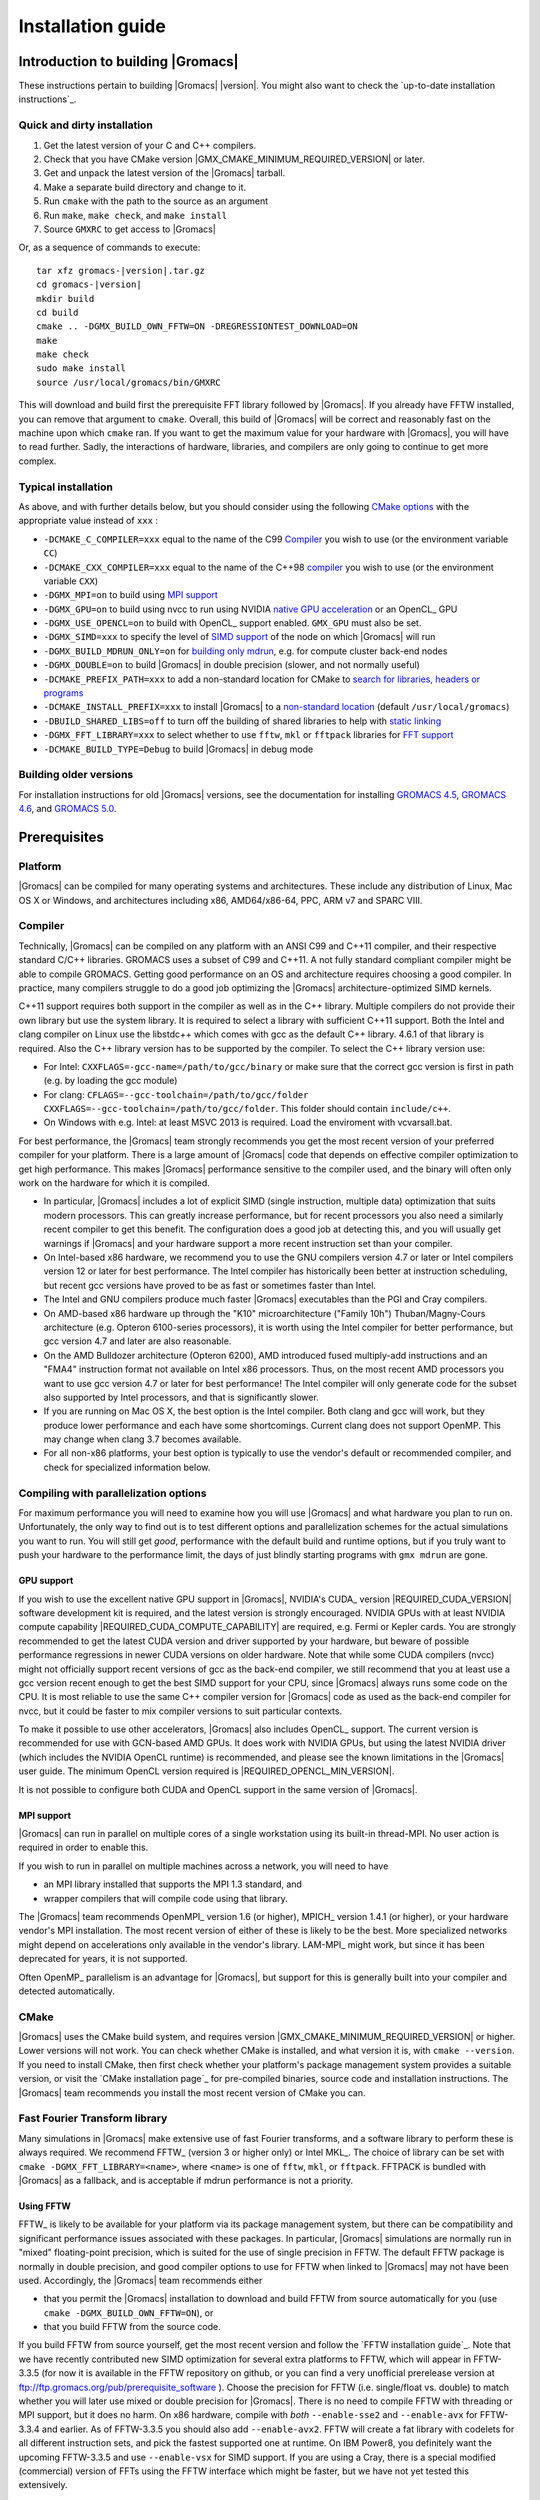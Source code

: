 .. _install guide:

******************
Installation guide
******************

.. highlight:: bash

Introduction to building |Gromacs|
==================================

These instructions pertain to building |Gromacs|
|version|. You might also want to check the `up-to-date installation instructions`_.

Quick and dirty installation
----------------------------
1. Get the latest version of your C and C++ compilers.
2. Check that you have CMake version |GMX_CMAKE_MINIMUM_REQUIRED_VERSION| or later.
3. Get and unpack the latest version of the |Gromacs| tarball.
4. Make a separate build directory and change to it. 
5. Run ``cmake`` with the path to the source as an argument
6. Run ``make``, ``make check``, and ``make install``
7. Source ``GMXRC`` to get access to |Gromacs|

Or, as a sequence of commands to execute:

.. parsed-literal::

    tar xfz gromacs-|version|.tar.gz
    cd gromacs-|version|
    mkdir build
    cd build
    cmake .. -DGMX_BUILD_OWN_FFTW=ON -DREGRESSIONTEST_DOWNLOAD=ON
    make
    make check
    sudo make install
    source /usr/local/gromacs/bin/GMXRC

This will download and build first the prerequisite FFT library
followed by |Gromacs|. If you already have FFTW installed, you can
remove that argument to ``cmake``. Overall, this build of |Gromacs| will
be correct and reasonably fast on the machine upon which ``cmake``
ran. If you want to get the maximum value for your hardware with
|Gromacs|, you will have to read further. Sadly, the interactions of
hardware, libraries, and compilers are only going to continue to get
more complex.

Typical installation
--------------------
As above, and with further details below, but you should consider
using the following `CMake options`_ with the
appropriate value instead of ``xxx`` :

* ``-DCMAKE_C_COMPILER=xxx`` equal to the name of the C99 `Compiler`_ you wish to use (or the environment variable ``CC``)
* ``-DCMAKE_CXX_COMPILER=xxx`` equal to the name of the C++98 `compiler`_ you wish to use (or the environment variable ``CXX``)
* ``-DGMX_MPI=on`` to build using `MPI support`_
* ``-DGMX_GPU=on`` to build using nvcc to run using NVIDIA `native GPU acceleration`_ or an OpenCL_ GPU
* ``-DGMX_USE_OPENCL=on`` to build with OpenCL_ support enabled. ``GMX_GPU`` must also be set.
* ``-DGMX_SIMD=xxx`` to specify the level of `SIMD support`_ of the node on which |Gromacs| will run
* ``-DGMX_BUILD_MDRUN_ONLY=on`` for `building only mdrun`_, e.g. for compute cluster back-end nodes
* ``-DGMX_DOUBLE=on`` to build |Gromacs| in double precision (slower, and not normally useful)
* ``-DCMAKE_PREFIX_PATH=xxx`` to add a non-standard location for CMake to `search for libraries, headers or programs`_
* ``-DCMAKE_INSTALL_PREFIX=xxx`` to install |Gromacs| to a `non-standard location`_ (default ``/usr/local/gromacs``)
* ``-DBUILD_SHARED_LIBS=off`` to turn off the building of shared libraries to help with `static linking`_
* ``-DGMX_FFT_LIBRARY=xxx`` to select whether to use ``fftw``, ``mkl`` or ``fftpack`` libraries for `FFT support`_
* ``-DCMAKE_BUILD_TYPE=Debug`` to build |Gromacs| in debug mode

Building older versions
-----------------------
For installation instructions for old |Gromacs| versions, see the
documentation for installing
`GROMACS 4.5 <http://www.gromacs.org/Documentation/Installation_Instructions_4.5>`_,
`GROMACS 4.6 <http://www.gromacs.org/Documentation/Installation_Instructions_4.6>`_,
and
`GROMACS 5.0 <http://www.gromacs.org/Documentation/Installation_Instructions_5.0>`_.

Prerequisites
=============
Platform
--------
|Gromacs| can be compiled for many operating systems and architectures.
These include any distribution of Linux, Mac OS X or Windows, and
architectures including x86, AMD64/x86-64, PPC, ARM v7 and SPARC VIII.

Compiler
--------
Technically, |Gromacs| can be compiled on any platform with an ANSI C99
and C++11 compiler, and their respective standard C/C++ libraries.
GROMACS uses a subset of C99 and C++11. A not fully standard compliant
compiler might be able to compile GROMACS.
Getting good performance on an OS and architecture requires choosing a
good compiler. In practice, many compilers struggle to do a good job
optimizing the |Gromacs| architecture-optimized SIMD kernels.

C++11 support requires both support in the compiler as well as in the
C++ library. Multiple compilers do not provide their own library
but use the system library. It is required to select a library with
sufficient C++11 support. Both the Intel and clang compiler on Linux use
the libstdc++ which comes with gcc as the default C++ library. 4.6.1 of
that library is required. Also the C++ library version has to be
supported by the compiler. To select the C++ library version use:

* For Intel: ``CXXFLAGS=-gcc-name=/path/to/gcc/binary`` or make sure
  that the correct gcc version is first in path (e.g. by loading the gcc
  module)
* For clang: ``CFLAGS=--gcc-toolchain=/path/to/gcc/folder
  CXXFLAGS=--gcc-toolchain=/path/to/gcc/folder``. This folder should
  contain ``include/c++``.
* On Windows with e.g. Intel: at least MSVC 2013 is required. Load the
  enviroment with vcvarsall.bat.

For best performance, the |Gromacs| team strongly recommends you get the
most recent version of your preferred compiler for your platform.
There is a large amount of |Gromacs| code that depends on effective
compiler optimization to get high performance. This makes |Gromacs|
performance sensitive to the compiler used, and the binary will often
only work on the hardware for which it is compiled.

* In particular, |Gromacs| includes a lot of explicit SIMD (single
  instruction, multiple data) optimization that suits
  modern processors. This can greatly increase
  performance, but for recent processors you
  also need a similarly recent compiler to get this benefit. The
  configuration does a good job at detecting this, and you will
  usually get warnings if |Gromacs| and your hardware support a more
  recent instruction set than your compiler.

* On Intel-based x86 hardware, we recommend you to use the GNU
  compilers version 4.7 or later or Intel compilers version 12 or
  later for best performance. The Intel compiler has historically been
  better at instruction scheduling, but recent gcc versions have
  proved to be as fast or sometimes faster than Intel.

* The Intel and GNU compilers produce much faster |Gromacs| executables
  than the PGI and Cray compilers.

* On AMD-based x86 hardware up through the "K10" microarchitecture
  ("Family 10h") Thuban/Magny-Cours architecture (e.g. Opteron
  6100-series processors), it is worth using the Intel compiler for
  better performance, but gcc version 4.7 and later are also
  reasonable.

* On the AMD Bulldozer architecture (Opteron 6200), AMD introduced
  fused multiply-add instructions and an "FMA4" instruction format not
  available on Intel x86 processors. Thus, on the most recent AMD
  processors you want to use gcc version 4.7 or later for best
  performance! The Intel compiler will only generate code for the
  subset also supported by Intel processors, and that is significantly
  slower.

* If you are running on Mac OS X, the best option is the Intel
  compiler. Both clang and gcc will work, but they produce lower
  performance and each have some shortcomings. Current clang does not
  support OpenMP. This may change when clang 3.7 becomes available.

* For all non-x86 platforms, your best option is typically to use the
  vendor's default or recommended compiler, and check for specialized
  information below.

Compiling with parallelization options
--------------------------------------

For maximum performance you will need to examine how you will use
|Gromacs| and what hardware you plan to run on. Unfortunately, the
only way to find out is to test different options and parallelization
schemes for the actual simulations you want to run. You will still get
*good*, performance with the default build and runtime options, but if
you truly want to push your hardware to the performance limit, the
days of just blindly starting programs with ``gmx mdrun`` are gone.

GPU support
^^^^^^^^^^^
If you wish to use the excellent native GPU support in |Gromacs|,
NVIDIA's CUDA_ version |REQUIRED_CUDA_VERSION| software development kit is required,
and the latest version is strongly encouraged. NVIDIA GPUs with at
least NVIDIA compute capability |REQUIRED_CUDA_COMPUTE_CAPABILITY| are
required, e.g. Fermi or Kepler cards. You are strongly recommended to
get the latest CUDA version and driver supported by your hardware, but
beware of possible performance regressions in newer CUDA versions on
older hardware. Note that while some CUDA compilers (nvcc) might not
officially support recent versions of gcc as the back-end compiler, we
still recommend that you at least use a gcc version recent enough to
get the best SIMD support for your CPU, since |Gromacs| always runs some
code on the CPU. It is most reliable to use the same C++ compiler
version for |Gromacs| code as used as the back-end compiler for nvcc,
but it could be faster to mix compiler versions to suit particular
contexts.

To make it possible to use other accelerators, |Gromacs| also includes
OpenCL_ support. The current version is recommended for use with
GCN-based AMD GPUs. It does work with NVIDIA GPUs, but using the latest
NVIDIA driver (which includes the NVIDIA OpenCL runtime) is recommended,
and please see the known limitations in the |Gromacs| user guide. The
minimum OpenCL version required is |REQUIRED_OPENCL_MIN_VERSION|.

It is not possible to configure both CUDA and OpenCL support in the
same version of |Gromacs|.

.. _mpi-support:

MPI support
^^^^^^^^^^^

|Gromacs| can run in parallel on multiple cores of a single
workstation using its built-in thread-MPI. No user action is required
in order to enable this.

If you wish to run in parallel on multiple machines across a network,
you will need to have

* an MPI library installed that supports the MPI 1.3
  standard, and
* wrapper compilers that will compile code using that library.

The |Gromacs| team recommends OpenMPI_ version
1.6 (or higher), MPICH_ version 1.4.1 (or
higher), or your hardware vendor's MPI installation. The most recent
version of either of these is likely to be the best. More specialized
networks might depend on accelerations only available in the vendor's
library. LAM-MPI_ might work, but since it has
been deprecated for years, it is not supported.

Often OpenMP_ parallelism is an
advantage for |Gromacs|, but support for this is generally built into
your compiler and detected automatically.

CMake
-----
|Gromacs| uses the CMake build system, and requires
version |GMX_CMAKE_MINIMUM_REQUIRED_VERSION| or higher. Lower versions
will not work. You can check whether CMake is installed, and what
version it is, with ``cmake --version``. If you need to install CMake,
then first check whether your platform's package management system
provides a suitable version, or visit the `CMake installation page`_
for pre-compiled
binaries, source code and installation instructions. The |Gromacs| team
recommends you install the most recent version of CMake you can.

.. _FFT support:

Fast Fourier Transform library
------------------------------
Many simulations in |Gromacs| make extensive use of fast Fourier
transforms, and a software library to perform these is always
required. We recommend FFTW_ (version 3 or higher only) or
Intel MKL_. The choice of
library can be set with ``cmake -DGMX_FFT_LIBRARY=<name>``, where
``<name>`` is one of ``fftw``, ``mkl``, or ``fftpack``. FFTPACK is bundled
with |Gromacs| as a fallback, and is acceptable if mdrun performance is
not a priority.

Using FFTW
^^^^^^^^^^
FFTW_ is likely to be available for your platform via its package
management system, but there can be compatibility and significant
performance issues associated with these packages. In particular,
|Gromacs| simulations are normally run in "mixed" floating-point
precision, which is suited for the use of single precision in
FFTW. The default FFTW package is normally in double
precision, and good compiler options to use for FFTW when linked to
|Gromacs| may not have been used. Accordingly, the |Gromacs| team
recommends either

* that you permit the |Gromacs| installation to download and
  build FFTW from source automatically for you (use
  ``cmake -DGMX_BUILD_OWN_FFTW=ON``), or
* that you build FFTW from the source code.

If you build FFTW from source yourself, get the most recent version
and follow the `FFTW installation guide`_. Note that we have recently
contributed new SIMD optimization for several extra platforms to
FFTW, which will appear in FFTW-3.3.5 (for now it is available in the
FFTW repository on github, or you can find a very unofficial prerelease
version at ftp://ftp.gromacs.org/pub/prerequisite_software ).
Choose the precision for FFTW (i.e. single/float vs. double) to
match whether you will later use mixed or double precision for
|Gromacs|. There is no need to compile FFTW with
threading or MPI support, but it does no harm. On x86 hardware,
compile with *both* ``--enable-sse2`` and ``--enable-avx`` for
FFTW-3.3.4 and earlier. As of FFTW-3.3.5 you should also add
``--enable-avx2``. FFTW will create a fat library with codelets
for all different instruction sets, and pick the fastest supported
one at runtime. On IBM Power8, you definitely want the upcoming
FFTW-3.3.5 and use ``--enable-vsx`` for SIMD support. If you are
using a Cray, there is a special modified (commercial) version of
FFTs using the FFTW interface which might be faster, but we have
not yet tested this extensively.

Using MKL
^^^^^^^^^
Using MKL_ with the Intel Compilers version 11 or higher is very
simple. Set up your compiler environment correctly, perhaps with a
command like ``source /path/to/compilervars.sh intel64`` (or consult
your local documentation). Then set ``-DGMX_FFT_LIBRARY=mkl`` when you
run cmake. In this case, |Gromacs| will also use MKL for BLAS and LAPACK
(see `linear algebra libraries`_). Generally,
there is no advantage in using MKL with |Gromacs|, and FFTW is often
faster.

Otherwise, you can get your hands dirty and configure MKL by setting

::

    -DGMX_FFT_LIBRARY=mkl
    -DMKL_LIBRARIES="/full/path/to/libone.so;/full/path/to/libtwo.so"
    -DMKL_INCLUDE_DIR="/full/path/to/mkl/include"

where the full list (and order!) of libraries you require are found in
Intel's MKL documentation for your system.

Optional build components
-------------------------
* Compiling to run on NVIDIA GPUs requires CUDA_
* Compiling to run on AMD GPUs requires OpenCL_
* Hardware-optimized BLAS and LAPACK libraries are useful
  for a few of the |Gromacs| utilities focused on normal modes and
  matrix manipulation, but they do not provide any benefits for normal
  simulations. Configuring these is discussed at
  `linear algebra libraries`_.
* The built-in |Gromacs| trajectory viewer ``gmx view`` requires X11 and
  Motif/Lesstif libraries and header files. You may prefer to use
  third-party software for visualization, such as VMD_ or PyMol_.
* An external TNG library for trajectory-file handling can be used,
  but TNG 1.7.6 is bundled in the |Gromacs| source already
* zlib is used by TNG for compressing some kinds of trajectory data
* Running the |Gromacs| test suite requires libxml2
* Building the |Gromacs| documentation requires ImageMagick, pdflatex,
  bibtex, doxygen, python 2.7, sphinx and pygments.
* The |Gromacs| utility programs often write data files in formats
  suitable for the Grace plotting tool, but it is straightforward to
  use these files in other plotting programs, too.

Doing a build of |Gromacs|
==========================
This section will cover a general build of |Gromacs| with CMake_, but it
is not an exhaustive discussion of how to use CMake. There are many
resources available on the web, which we suggest you search for when
you encounter problems not covered here. The material below applies
specifically to builds on Unix-like systems, including Linux, and Mac
OS X. For other platforms, see the specialist instructions below.

Configuring with CMake
----------------------
CMake will run many tests on your system and do its best to work out
how to build |Gromacs| for you. If your build machine is the same as
your target machine, then you can be sure that the defaults will be
pretty good. The build configuration will for instance attempt to
detect the specific hardware instructions available in your
processor. However, if you want to control aspects of the build, or
you are compiling on a cluster head node for back-end nodes with a
different architecture, there are plenty of things you can set
manually.

The best way to use CMake to configure |Gromacs| is to do an
"out-of-source" build, by making another directory from which you will
run CMake. This can be outside the source directory, or a subdirectory
of it. It also means you can never corrupt your source code by trying
to build it! So, the only required argument on the CMake command line
is the name of the directory containing the ``CMakeLists.txt`` file of
the code you want to build. For example, download the source tarball
and use

.. parsed-literal::

    tar xfz gromacs-|version|.tgz
    cd gromacs-|version|
    mkdir build-gromacs
    cd build-gromacs
    cmake ..

You will see ``cmake`` report a sequence of results of tests and
detections done by the |Gromacs| build system. These are written to the
``cmake`` cache, kept in ``CMakeCache.txt``. You can edit this file by
hand, but this is not recommended because you could make a mistake.
You should not attempt to move or copy this file to do another build,
because file paths are hard-coded within it. If you mess things up,
just delete this file and start again with ``cmake``.

If there is a serious problem detected at this stage, then you will see
a fatal error and some suggestions for how to overcome it. If you are
not sure how to deal with that, please start by searching on the web
(most computer problems already have known solutions!) and then
consult the gmx-users mailing list. There are also informational
warnings that you might like to take on board or not. Piping the
output of ``cmake`` through ``less`` or ``tee`` can be
useful, too.

Once ``cmake`` returns, you can see all the settings that were chosen
and information about them by using e.g. the curses interface

::

    ccmake ..

You can actually use ``ccmake`` (available on most Unix platforms)
directly in the first step, but then
most of the status messages will merely blink in the lower part
of the terminal rather than be written to standard output. Most platforms
including Linux, Windows, and Mac OS X even have native graphical user interfaces for
``cmake``, and it can create project files for almost any build environment
you want (including Visual Studio or Xcode).
Check out `running CMake`_ for
general advice on what you are seeing and how to navigate and change
things. The settings you might normally want to change are already
presented. You may make changes, then re-configure (using ``c``), so that it
gets a chance to make changes that depend on yours and perform more
checking. It may take several configuration passes to reach the desired
configuration, in particular if you need to resolve errors.

When you have reached the desired configuration with ``ccmake``, the
build system can be generated by pressing ``g``.  This requires that the previous
configuration pass did not reveal any additional settings (if it did, you need
to configure once more with ``c``).  With ``cmake``, the build system is generated
after each pass that does not produce errors.

You cannot attempt to change compilers after the initial run of
``cmake``. If you need to change, clean up, and start again.

.. _non-standard location:

Where to install GROMACS
^^^^^^^^^^^^^^^^^^^^^^^^

A key thing to consider here is the setting of
``CMAKE_INSTALL_PREFIX`` to control where |Gromacs| will be installed.
You will need permissions to be able to write to this directory.
So if you do not have super-user privileges on your
machine, then you will need to choose a sensible location within your
home directory for your |Gromacs| installation. Even if you do have
super-user privileges, you should use them only for the installation
phase, and never for configuring, building, or running |Gromacs|!

.. _cmake options:

Using CMake command-line options
^^^^^^^^^^^^^^^^^^^^^^^^^^^^^^^^
Once you become comfortable with setting and changing options, you may
know in advance how you will configure |Gromacs|. If so, you can speed
things up by invoking ``cmake`` and passing the various options at once
on the command line. This can be done by setting cache variable at the
cmake invocation using ``-DOPTION=VALUE``. Note that some
environment variables are also taken into account, in particular
variables like ``CC`` and ``CXX``.

For example, the following command line

::

    cmake .. -DGMX_GPU=ON -DGMX_MPI=ON -DCMAKE_INSTALL_PREFIX=/home/marydoe/programs

can be used to build with CUDA GPUs, MPI and install in a custom
location. You can even save that in a shell script to make it even
easier next time. You can also do this kind of thing with ``ccmake``,
but you should avoid this, because the options set with ``-D`` will not
be able to be changed interactively in that run of ``ccmake``.

SIMD support
^^^^^^^^^^^^
|Gromacs| has extensive support for detecting and using the SIMD
capabilities of many modern HPC CPU architectures. If you are building
|Gromacs| on the same hardware you will run it on, then you don't need
to read more about this, unless you are getting configuration warnings
you do not understand. By default, the |Gromacs| build system will
detect the SIMD instruction set supported by the CPU architecture (on
which the configuring is done), and thus pick the best
available SIMD parallelization supported by |Gromacs|. The build system
will also check that the compiler and linker used also support the
selected SIMD instruction set and issue a fatal error if they
do not.

Valid values are listed below, and the applicable value with the
largest number in the list is generally the one you should choose:

1. ``None`` For use only on an architecture either lacking SIMD,
   or to which |Gromacs| has not yet been ported and none of the
   options below are applicable.
2. ``SSE2`` This SIMD instruction set was introduced in Intel
   processors in 2001, and AMD in 2003. Essentially all x86
   machines in existence have this, so it might be a good choice if
   you need to support dinosaur x86 computers too.
3. ``SSE4.1`` Present in all Intel core processors since 2007,
   but notably not in AMD Magny-Cours. Still, almost all recent
   processors support this, so this can also be considered a good
   baseline if you are content with portability between reasonably
   modern processors.
4. ``AVX_128_FMA`` AMD bulldozer processors (2011) have this.
   Unfortunately Intel and AMD have diverged the last few years;
   If you want good performance on modern AMD processors
   you have to use this since it also allows the rest of the
   code to use AMD 4-way fused multiply-add instructions. The drawback
   is that your code will not run on Intel processors at all.
5. ``AVX_256`` This instruction set is present on Intel processors
   since Sandy Bridge (2011), where it is the best choice unless
   you have an even more recent CPU that supports AVX2. While this
   code will work on recent AMD processors, it is significantly
   less efficient than the ``AVX_128_FMA`` choice above - do not be
   fooled to assume that 256 is better than 128 in this case.
6. ``AVX2_256`` Present on Intel Haswell (and later) processors (2013),
   and it will also enable Intel 3-way fused multiply-add instructions.
   This code will not work on AMD CPUs.
7. ``IBM_QPX`` BlueGene/Q A2 cores have this.
8. ``Sparc64_HPC_ACE`` Fujitsu machines like the K computer have this.
9. ``IBM_VMX`` Power6 and similar Altivec processors have this.
10. ``IBM_VSX`` Power7 and Power8 have this.

The CMake configure system will check that the compiler you have
chosen can target the architecture you have chosen. mdrun will check
further at runtime, so if in doubt, choose the lowest number you
think might work, and see what mdrun says. The configure system also
works around many known issues in many versions of common HPC
compilers.

A further ``GMX_SIMD=Reference`` option exists, which is a special
SIMD-like implementation written in plain C that developers can use
when developing support in |Gromacs| for new SIMD architectures. It is
not designed for use in production simulations, but if you are using
an architecture with SIMD support to which |Gromacs| has not yet been
ported, you may wish to try this option instead of the default
``GMX_SIMD=None``, as it can often out-perform this when the
auto-vectorization in your compiler does a good job. And post on the
|Gromacs| mailing lists, because |Gromacs| can probably be ported for new
SIMD architectures in a few days.

CMake advanced options
^^^^^^^^^^^^^^^^^^^^^^
The options that are displayed in the default view of ``ccmake`` are
ones that we think a reasonable number of users might want to consider
changing. There are a lot more options available, which you can see by
toggling the advanced mode in ``ccmake`` on and off with ``t``. Even
there, most of the variables that you might want to change have a
``CMAKE_`` or ``GMX_`` prefix. There are also some options that will be
visible or not according to whether their preconditions are satisfied.

.. _search for libraries, headers or programs:

Helping CMake find the right libraries, headers, or programs
^^^^^^^^^^^^^^^^^^^^^^^^^^^^^^^^^^^^^^^^^^^^^^^^^^^^^^^^^^^^^
If libraries are installed in non-default locations their location can
be specified using the following variables:

* ``CMAKE_INCLUDE_PATH`` for header files
* ``CMAKE_LIBRARY_PATH`` for libraries
* ``CMAKE_PREFIX_PATH`` for header, libraries and binaries
  (e.g. ``/usr/local``).

The respective ``include``, ``lib``, or ``bin`` is
appended to the path. For each of these variables, a list of paths can
be specified (on Unix, separated with ":"). These can be set as
enviroment variables like:

::

    CMAKE_PREFIX_PATH=/opt/fftw:/opt/cuda cmake ..

(assuming ``bash`` shell). Alternatively, these variables are also
``cmake`` options, so they can be set like
``-DCMAKE_PREFIX_PATH=/opt/fftw:/opt/cuda``.

The ``CC`` and ``CXX`` environment variables are also useful
for indicating to ``cmake`` which compilers to use, which can be very
important for maximising |Gromacs| performance. Similarly,
``CFLAGS``/``CXXFLAGS`` can be used to pass compiler
options, but note that these will be appended to those set by
|Gromacs| for your build platform and build type. You can customize
some of this with advanced options such as ``CMAKE_C_FLAGS``
and its relatives.

See also the page on `CMake environment variables`_.

.. _Native GPU acceleration:

Native CUDA GPU acceleration
^^^^^^^^^^^^^^^^^^^^^^^^^^^^
If you have the CUDA_ Toolkit installed, you can use ``cmake`` with:

::

    cmake .. -DGMX_GPU=ON -DCUDA_TOOLKIT_ROOT_DIR=/usr/local/cuda

(or whichever path has your installation). In some cases, you might
need to specify manually which of your C++ compilers should be used,
e.g. with the advanced option ``CUDA_HOST_COMPILER``.

To make it
possible to get best performance from NVIDIA Tesla and Quadro GPUs,
you should install the `GPU Deployment Kit
<https://developer.nvidia.com/gpu-deployment-kit>`_ and configure
|Gromacs| to use it by setting the CMake variable
``-DGPU_DEPLOYMENT_KIT_ROOT_DIR=/path/to/your/kit``. The NVML support
is most useful if
``nvidia-smi --applications-clocks-permission=UNRESTRICTED`` is run
(as root). When application clocks permissions are unrestricted, the
GPU clock speed can be increased automatically, which increases the
GPU kernel performance roughly proportional to the clock
increase. When using |Gromacs| on suitable GPUs under restricted
permissions, clocks cannot be changed, and in that case informative
log file messages will be produced. Background details can be found at
this `NVIDIA blog post
<http://devblogs.nvidia.com/parallelforall/increase-performance-gpu-boost-k80-autoboost/>`_.
NVML support is only available if detected, and may be disabled by
turning off the ``GMX_USE_NVML`` CMake advanced option.

By default, optimized code will be generated for CUDA architectures
supported by the nvcc compiler (and the |Gromacs| build system). 
However, it can be beneficial to manually pick the specific CUDA architecture(s)
to generate code for either to reduce compilation time (and binary size) or to
target a new architecture not yet supported by the |GROMACS| build system.
Setting the desired CUDA architecture(s) and virtual architecture(s)
can be done using the ``GMX_CUDA_TARGET_SM`` and ``GMX_CUDA_TARGET_COMPUTE``
variables, respectively. These take a semicolon delimited string with 
the two digit suffixes of CUDA (virtual) architectures names
(for details see the "Options for steering GPU code generation" section of the
nvcc man / help or Chapter 6. of the nvcc manual).

The GPU acceleration has been tested on AMD64/x86-64 platforms with
Linux, Mac OS X and Windows operating systems, but Linux is the
best-tested and supported of these. Linux running on ARM v7 (32 bit)
CPUs also works.

OpenCL GPU acceleration
^^^^^^^^^^^^^^^^^^^^^^^
To build Gromacs with OpenCL support enabled, an OpenCL_ SDK
(e.g. `from AMD <http://developer.amd.com/appsdk>`_) must be installed
in a path found in ``CMAKE_PREFIX_PATH`` (or via the environment
variables ``AMDAPPSDKROOT`` or ``CUDA_PATH``), and the following CMake
flags must be set

::

    cmake .. -DGMX_GPU=ON -DGMX_USE_OPENCL=ON

Building |Gromacs| OpenCL support for a CUDA_ GPU works, but see the
known limitations in the user guide. If you want to
do so anyway, because NVIDIA OpenCL support is part of the CUDA
package, a C++ compiler supported by your CUDA installation is
required.

On Mac OS, an AMD GPU can be used only with OS version 10.10.4 and
higher; earlier OS versions are known to run incorrectly.

Static linking
^^^^^^^^^^^^^^
Dynamic linking of the |Gromacs| executables will lead to a
smaller disk footprint when installed, and so is the default on
platforms where we believe it has been tested repeatedly and found to work.
In general, this includes Linux, Windows, Mac OS X and BSD systems.
Static binaries take much more space, but on some hardware and/or under
some conditions they are necessary, most commonly when you are running a parallel
simulation using MPI libraries (e.g. BlueGene, Cray).

* To link |Gromacs| binaries statically against the internal |Gromacs|
  libraries, set ``-DBUILD_SHARED_LIBS=OFF``.
* To link statically against external (non-system) libraries as well,
  set ``-DGMX_PREFER_STATIC_LIBS=ON``. Note, that in
  general ``cmake`` picks up whatever is available, so this option only
  instructs ``cmake`` to prefer static libraries when both static and
  shared are available. If no static version of an external library is
  available, even when the aforementioned option is ``ON``, the shared
  library will be used. Also note that the resulting binaries will
  still be dynamically linked against system libraries on platforms
  where that is the default. To use static system libraries,
  additional compiler/linker flags are necessary, e.g. ``-static-libgcc
  -static-libstdc++``.
* To attempt to link a fully static binary set
  ``-DGMX_BUILD_SHARED_EXE=OFF``. This will prevent CMake from explicitly
  setting any dynamic linking flags. This option also sets
  ``-DBUILD_SHARED_LIBS=OFF`` and ``-DGMX_PREFER_STATIC_LIBS=ON`` by
  default, but the above caveats apply. For compilers which don't
  default to static linking, the required flags have to be specified. On
  Linux, this is usually ``CFLAGS=-static CXXFLAGS=-static``.

Portability aspects
^^^^^^^^^^^^^^^^^^^
Here, we consider portability aspects related to CPU instruction sets,
for details on other topics like binaries with statical vs dynamic
linking please consult the relevant parts of this documentation or
other non-|Gromacs| specific resources.

A |Gromacs| build will normally not be portable, not even across
hardware with the same base instruction set like x86. Non-portable
hardware-specific optimizations are selected at configure-time, such
as the SIMD instruction set used in the compute-kernels. This
selection will be done by the build system based on the capabilities
of the build host machine or based on cross-compilation information
provided to ``cmake`` at configuration.

Often it is possible to ensure portability by choosing the least
common denominator of SIMD support, e.g. SSE2 for x86, and ensuring
the you use ``cmake -DGMX_USE_RDTSCP=off`` if any of the target CPU
architectures does not support the ``RDTSCP`` instruction.  However, we
discourage attempts to use a single |Gromacs| installation when the
execution environment is heterogeneous, such as a mix of AVX and
earlier hardware, because this will lead to programs (especially
mdrun) that run slowly on the new hardware. Building two full
installations and locally managing how to call the correct one
(e.g. using a module system) is the recommended
approach. Alternatively, as at the moment the |Gromacs| tools do not
make strong use of SIMD acceleration, it can be convenient to create
an installation with tools portable across different x86 machines, but
with separate mdrun binaries for each architecture. To achieve this,
one can first build a full installation with the
least-common-denominator SIMD instruction set, e.g. ``-DGMX_SIMD=SSE2``,
then build separate mdrun binaries for each architecture present in
the heterogeneous environment. By using custom binary and library
suffixes for the mdrun-only builds, these can be installed to the
same location as the "generic" tools installation.
`Building just the mdrun binary`_ is possible by setting the
``-DGMX_BUILD_MDRUN_ONLY=ON`` option.

Linear algebra libraries
^^^^^^^^^^^^^^^^^^^^^^^^
As mentioned above, sometimes vendor BLAS and LAPACK libraries
can provide performance enhancements for |Gromacs| when doing
normal-mode analysis or covariance analysis. For simplicity, the text
below will refer only to BLAS, but the same options are available
for LAPACK. By default, CMake will search for BLAS, use it if it
is found, and otherwise fall back on a version of BLAS internal to
|Gromacs|. The ``cmake`` option ``-DGMX_EXTERNAL_BLAS=on`` will be set
accordingly. The internal versions are fine for normal use. If you
need to specify a non-standard path to search, use
``-DCMAKE_PREFIX_PATH=/path/to/search``. If you need to specify a
library with a non-standard name (e.g. ESSL on AIX or BlueGene), then
set ``-DGMX_BLAS_USER=/path/to/reach/lib/libwhatever.a``.

If you are using Intel MKL_ for FFT, then the BLAS and
LAPACK it provides are used automatically. This could be
over-ridden with ``GMX_BLAS_USER``, etc.

On Apple platforms where the Accelerate Framework is available, these
will be automatically used for BLAS and LAPACK. This could be
over-ridden with ``GMX_BLAS_USER``, etc.

Changing the names of |Gromacs| binaries and libraries
^^^^^^^^^^^^^^^^^^^^^^^^^^^^^^^^^^^^^^^^^^^^^^^^^^^^^^
It is sometimes convenient to have different versions of the same
|Gromacs| programs installed. The most common use cases have been single
and double precision, and with and without MPI. This mechanism can
also be used to install side-by-side multiple versions of mdrun
optimized for different CPU architectures, as mentioned previously.

By default, |Gromacs| will suffix programs and libraries for such builds
with ``_d`` for double precision and/or ``_mpi`` for MPI (and nothing
otherwise). This can be controlled manually with ``GMX_DEFAULT_SUFFIX
(ON/OFF)``, ``GMX_BINARY_SUFFIX`` (takes a string) and ``GMX_LIBS_SUFFIX``
(also takes a string). For instance, to set a custom suffix for
programs and libraries, one might specify:

::

    cmake .. -DGMX_DEFAULT_SUFFIX=OFF -DGMX_BINARY_SUFFIX=_mod -DGMX_LIBS_SUFFIX=_mod

Thus the names of all programs and libraries will be appended with
``_mod``.

Changing installation tree structure
^^^^^^^^^^^^^^^^^^^^^^^^^^^^^^^^^^^^
By default, a few different directories under ``CMAKE_INSTALL_PREFIX`` are used
when when |Gromacs| is installed. Some of these can be changed, which is mainly
useful for packaging |Gromacs| for various distributions. The directories are
listed below, with additional notes about some of them. Unless otherwise noted,
the directories can be renamed by editing the installation paths in the main
CMakeLists.txt.

``bin/``
    The standard location for executables and some scripts.
    Some of the scripts hardcode the absolute installation prefix, which needs
    to be changed if the scripts are relocated.
``include/gromacs/``
    The standard location for installed headers.
``lib/``
    The standard location for libraries. The default depends on the system, and
    is determined by CMake.
    The name of the directory can be changed using ``GMX_LIB_INSTALL_DIR`` CMake
    variable.
``lib/pkgconfig/``
    Information about the installed ``libgromacs`` library for ``pkg-config`` is
    installed here.  The ``lib/`` part adapts to the installation location of the
    libraries.  The installed files contain the installation prefix as absolute
    paths.
``share/cmake/``
    CMake package configuration files are installed here.
``share/gromacs/``
    Various data files and some documentation go here.
    The ``gromacs`` part can be changed using ``GMX_DATA_INSTALL_DIR``. Using this
    CMake variable is the preferred way of changing the installation path for
    ``share/gromacs/top/``, since the path to this directory is built into
    ``libgromacs`` as well as some scripts, both as a relative and as an absolute
    path (the latter as a fallback if everything else fails).
``share/man/``
    Installed man pages go here.

Compiling and linking
---------------------
Once you have configured with ``cmake``, you can build |Gromacs| with ``make``.
It is expected that this will always complete successfully, and
give few or no warnings. The CMake-time tests |Gromacs| makes on the settings
you choose are pretty extensive, but there are probably a few cases we
have not thought of yet. Search the web first for solutions to
problems, but if you need help, ask on gmx-users, being sure to
provide as much information as possible about what you did, the system
you are building on, and what went wrong. This may mean scrolling back
a long way through the output of ``make`` to find the first error
message!

If you have a multi-core or multi-CPU machine with ``N``
processors, then using

::

    make -j N

will generally speed things up by quite a bit. Other build generator systems
supported by ``cmake`` (e.g. ``ninja``) also work well.

.. _building just the mdrun binary:

Building only mdrun
^^^^^^^^^^^^^^^^^^^
Past versions of the build system offered "mdrun" and "install-mdrun"
targets (similarly for other programs too) to build and install only
the mdrun program, respectively. Such a build is useful when the
configuration is only relevant for mdrun (such as with
parallelization options for MPI, SIMD, GPUs, or on BlueGene or Cray),
or the length of time for the compile-link-install cycle is relevant
when developing.

This is now supported with the ``cmake`` option
``-DGMX_BUILD_MDRUN_ONLY=ON``, which will build a cut-down version of
``libgromacs`` and/or the mdrun program.
Naturally, now ``make install`` installs only those
products. By default, mdrun-only builds will default to static linking
against |Gromacs| libraries, because this is generally a good idea for
the targets for which an mdrun-only build is desirable. If you re-use
a build tree and change to the mdrun-only build, then you will inherit
the setting for ``BUILD_SHARED_LIBS`` from the old build, and will be
warned that you may wish to manage ``BUILD_SHARED_LIBS`` yourself.

Installing |Gromacs|
--------------------
Finally, ``make install`` will install |Gromacs| in the
directory given in ``CMAKE_INSTALL_PREFIX``. If this is a system
directory, then you will need permission to write there, and you
should use super-user privileges only for ``make install`` and
not the whole procedure.

.. _getting access to GROMACS:

Getting access to |Gromacs| after installation
----------------------------------------------
|Gromacs| installs the script ``GMXRC`` in the ``bin``
subdirectory of the installation directory
(e.g. ``/usr/local/gromacs/bin/GMXRC``), which you should source
from your shell:

::

    source /your/installation/prefix/here/bin/GMXRC

It will detect what kind of shell you are running and set up your
environment for using |Gromacs|. You may wish to arrange for your
login scripts to do this automatically; please search the web for
instructions on how to do this for your shell. 

Many of the |Gromacs| programs rely on data installed in the
``share/gromacs`` subdirectory of the installation directory. By
default, the programs will use the environment variables set in the
``GMXRC`` script, and if this is not available they will try to guess the
path based on their own location.  This usually works well unless you
change the names of directories inside the install tree. If you still
need to do that, you might want to recompile with the new install
location properly set, or edit the ``GMXRC`` script.

Testing |Gromacs| for correctness
---------------------------------
Since 2011, the |Gromacs| development uses an automated system where
every new code change is subject to regression testing on a number of
platforms and software combinations. While this improves
reliability quite a lot, not everything is tested, and since we
increasingly rely on cutting edge compiler features there is
non-negligible risk that the default compiler on your system could
have bugs. We have tried our best to test and refuse to use known bad
versions in ``cmake``, but we strongly recommend that you run through
the tests yourself. It only takes a few minutes, after which you can
trust your build.

The simplest way to run the checks is to build |Gromacs| with
``-DREGRESSIONTEST_DOWNLOAD``, and run ``make check``.
|Gromacs| will automatically download and run the tests for you.
Alternatively, you can download and unpack the GROMACS
regression test suite |gmx-regressiontests-package| tarball yourself
and use the advanced ``cmake`` option ``REGRESSIONTEST_PATH`` to
specify the path to the unpacked tarball, which will then be used for
testing. If the above does not work, then please read on.

The regression tests are also available from the download_ section.
Once you have downloaded them, unpack the tarball, source
``GMXRC`` as described above, and run ``./gmxtest.pl all``
inside the regression tests folder. You can find more options
(e.g. adding ``double`` when using double precision, or
``-only expanded`` to run just the tests whose names match
"expanded") if you just execute the script without options.

Hopefully, you will get a report that all tests have passed. If there
are individual failed tests it could be a sign of a compiler bug, or
that a tolerance is just a tiny bit too tight. Check the output files
the script directs you too, and try a different or newer compiler if
the errors appear to be real. If you cannot get it to pass the
regression tests, you might try dropping a line to the gmx-users
mailing list, but then you should include a detailed description of
your hardware, and the output of ``gmx mdrun -version`` (which contains
valuable diagnostic information in the header).

A build with ``-DGMX_BUILD_MDRUN_ONLY`` cannot be tested with
``make check`` from the build tree, because most of the tests
require a full build to run things like ``grompp``. To test such an
mdrun fully requires installing it to the same location as a normal
build of |Gromacs|, downloading the regression tests tarball manually
as described above, sourcing the correct ``GMXRC`` and running the
perl script manually. For example, from your |Gromacs| source
directory:

::

    mkdir build-normal
    cd build-normal
    cmake .. -DCMAKE_INSTALL_PREFIX=/your/installation/prefix/here
    make -j 4
    make install
    cd ..
    mkdir build-mdrun-only
    cd build-mdrun-only
    cmake .. -DGMX_MPI=ON -DGMX_GPU=ON -DGMX_BUILD_MDRUN_ONLY=ON -DCMAKE_INSTALL_PREFIX=/your/installation/prefix/here
    make -j 4
    make install
    cd /to/your/unpacked/regressiontests
    source /your/installation/prefix/here/bin/GMXRC
    ./gmxtest.pl all -np 2

If your mdrun program has been suffixed in a non-standard way, then
the ``./gmxtest.pl -mdrun`` option will let you specify that name to the
test machinery. You can use ``./gmxtest.pl -double`` to test the
double-precision version. You can use ``./gmxtest.pl -crosscompiling``
to stop the test harness attempting to check that the programs can
be run. You can use ``./gmxtest.pl -mpirun srun`` if your command to
run an MPI program is called ``srun``.

The ``make check`` target also runs integration-style tests that may run
with MPI if ``GMX_MPI=ON`` was set. To make these work, you may need to
set the CMake variables ``MPIEXEC``, ``MPIEXEC_NUMPROC_FLAG``, ``NUMPROC``,
``MPIEXEC_PREFLAGS`` and ``MPIEXEC_POSTFLAGS`` so that
``mdrun-mpi-test_mpi`` would run on multiple ranks via the shell command

::

    ${MPIEXEC} ${MPIEXEC_NUMPROC_FLAG} ${NUMPROC} ${MPIEXEC_PREFLAGS} \
          mdrun-mpi-test_mpi ${MPIEXEC_POSTFLAGS} -otherflags

Typically, one might use variable values ``mpirun``, ``-np``, ``2``, ``''``,
``''`` respectively, in order to run on two ranks.


Testing |Gromacs| for performance
---------------------------------
We are still working on a set of benchmark systems for testing
the performance of |Gromacs|. Until that is ready, we recommend that
you try a few different parallelization options, and experiment with
tools such as ``gmx tune_pme``.

Having difficulty?
------------------
You are not alone - this can be a complex task! If you encounter a
problem with installing |Gromacs|, then there are a number of
locations where you can find assistance. It is recommended that you
follow these steps to find the solution:

1. Read the installation instructions again, taking note that you
   have followed each and every step correctly.

2. Search the |Gromacs| webpage_ and users emailing list for information
   on the error. Adding
   ``site:https://mailman-1.sys.kth.se/pipermail/gromacs.org_gmx-users``
   to a Google search may help filter better results.

3. Search the internet using a search engine such as Google.

4. Post to the |Gromacs| users emailing list gmx-users for
   assistance. Be sure to give a full description of what you have
   done and why you think it did not work. Give details about the
   system on which you are installing.  Copy and paste your command
   line and as much of the output as you think might be relevant -
   certainly from the first indication of a problem. In particular,
   please try to include at least the header from the mdrun logfile,
   and preferably the entire file.  People who might volunteer to help
   you do not have time to ask you interactive detailed follow-up
   questions, so you will get an answer faster if you provide as much
   information as you think could possibly help. High quality bug
   reports tend to receive rapid high quality answers.

Special instructions for some platforms
=======================================

Building on Windows
-------------------
Building on Windows using native compilers is rather similar to
building on Unix, so please start by reading the above. Then, download
and unpack the |Gromacs| source archive. Make a folder in which to do
the out-of-source build of |Gromacs|. For example, make it within the
folder unpacked from the source archive, and call it ``build-gromacs``.

For CMake, you can either use the graphical user interface provided on
Windows, or you can use a command line shell with instructions similar
to the UNIX ones above. If you open a shell from within your IDE
(e.g. Microsoft Visual Studio), it will configure the environment for
you, but you might need to tweak this in order to get either a 32-bit
or 64-bit build environment. The latter provides the fastest
executable. If you use a normal Windows command shell, then you will
need to either set up the environment to find your compilers and
libraries yourself, or run the ``vcvarsall.bat`` batch script provided
by MSVC (just like sourcing a bash script under Unix).

With the graphical user interface, you will be asked about what
compilers to use at the initial configuration stage, and if you use
the command line they can be set in a similar way as under UNIX. You
will probably make your life easier and faster by using the new
facility to download and install FFTW automatically.

For the build, you can either load the generated solutions file into
e.g. Visual Studio, or use the command line with ``cmake --build`` so
the right tools get used.

Building on Cray
----------------
|Gromacs| builds mostly out of the box on modern Cray machines, but

* you may need to specify the use of static binaries
  with ``-DGMX_BUILD_SHARED_EXE=off``,
* you may need to set the F77 environmental variable to ``ftn`` when
  compiling FFTW,

Building on BlueGene
--------------------

BlueGene/Q
^^^^^^^^^^
There is currently native acceleration on this platform for the Verlet
cut-off scheme. There are no plans to provide accelerated kernels for
the group cut-off scheme, but the default plain C kernels will work
(slowly).

Only static linking with XL compilers is supported by |Gromacs|. Dynamic
linking would be supported by the architecture and |Gromacs|, but has no
advantages other than disk space, and is generally discouraged on
BlueGene for performance reasons.

Computation on BlueGene floating-point units is always done in
double-precision. However, mixed-precision builds of |Gromacs| are still
normal and encouraged since they use cache more efficiently. The
BlueGene hardware automatically converts values stored in single
precision in memory to double precision in registers for computation,
converts the results back to single precision correctly, and does so
for no additional cost. As with other platforms, doing the whole
computation in double precision normally shows no improvement in
accuracy and costs twice as much time moving memory around.

You need to arrange for FFTW to be installed correctly, following the
above instructions.

MPI wrapper compilers should be used for compiling and linking. Both
xlc and bgclang are supported back ends - either might prove to be
faster in practice. The MPI wrapper compilers can make it awkward to
attempt to use IBM's optimized BLAS/LAPACK called ESSL (see the
section on `linear algebra libraries`_. Since mdrun is the only part
of |Gromacs| that should normally run on the compute nodes, and there is
nearly no need for linear algebra support for mdrun, it is recommended
to use the |Gromacs| built-in linear algebra routines - this is never
a problem for normal simulations.

The recommended configuration is to use

::

    cmake .. -DCMAKE_C_COMPILER=mpicc \
             -DCMAKE_CXX_COMPILER=mpicxx \
             -DCMAKE_TOOLCHAIN_FILE=Platform/BlueGeneQ-static-XL-CXX.cmake \
             -DCMAKE_PREFIX_PATH=/your/fftw/installation/prefix \
             -DGMX_MPI=ON \
             -DGMX_BUILD_MDRUN_ONLY=ON
    make
    make install

which will build a statically-linked MPI-enabled mdrun for the compute
nodes. Or use the Platform/BlueGeneQ-static-bgclang-cxx
toolchain file if compiling with bgclang. Otherwise, |Gromacs| default configuration
behaviour applies.

It is possible to configure and make the remaining |Gromacs| tools with
the compute-node toolchain, but as none of those tools are MPI-aware
and could then only run on the compute nodes, this would not normally
be useful. Instead, these should be planned to run on the login node,
and a separate |Gromacs| installation performed for that using the login
node's toolchain - not the above platform file, or any other
compute-node toolchain.

Note that only the MPI build is available for the compute-node
toolchains. The |Gromacs| thread-MPI or no-MPI builds are not useful at
all on BlueGene/Q.

BlueGene/P
^^^^^^^^^^
There is currently no SIMD support on this platform and no plans to
add it. The default plain C kernels will work.

Fujitsu PRIMEHPC
^^^^^^^^^^^^^^^^
This is the architecture of the K computer, which uses Fujitsu
Sparc64VIIIfx chips. On this platform, |Gromacs| has
accelerated group kernels using the HPC-ACE instructions, no
accelerated Verlet kernels, and a custom build toolchain. Since this
particular chip only does double precision SIMD, the default setup
is to build |Gromacs| in double. Since most users only need single, we have added
an option GMX_RELAXED_DOUBLE_PRECISION to accept single precision square root
accuracy in the group kernels; unless you know that you really need 15 digits
of accuracy in each individual force, we strongly recommend you use this. Note
that all summation and other operations are still done in double.

The recommended configuration is to use

::

    cmake .. -DCMAKE_TOOLCHAIN_FILE=Toolchain-Fujitsu-Sparc64-mpi.cmake \
             -DCMAKE_PREFIX_PATH=/your/fftw/installation/prefix \
             -DCMAKE_INSTALL_PREFIX=/where/gromacs/should/be/installed \
             -DGMX_MPI=ON \
             -DGMX_BUILD_MDRUN_ONLY=ON \
             -DGMX_RELAXED_DOUBLE_PRECISION=ON
    make
    make install

Intel Xeon Phi
^^^^^^^^^^^^^^
|Gromacs| has preliminary support for Intel Xeon Phi. Only symmetric
(aka native) mode is supported. |Gromacs| is functional on Xeon Phi, but
it has so far not been optimized to the same level as other
architectures have. The performance depends among other factors on the
system size, and for
now the performance might not be faster than CPUs. Building for Xeon
Phi works almost as any other Unix. See the instructions above for
details. The recommended configuration is

::

    cmake .. -DCMAKE_TOOLCHAIN_FILE=Platform/XeonPhi
    make
    make install

Tested platforms
================
While it is our best belief that |Gromacs| will build and run pretty
much everywhere, it is important that we tell you where we really know
it works because we have tested it. We do test on Linux, Windows, and
Mac with a range of compilers and libraries for a range of our
configuration options. Every commit in our git source code repository
is currently tested on x86 with gcc versions ranging from 4.6 through
5.1, and versions 14 and 15 of the Intel compiler as well as Clang
version 3.4 through 3.6. For this, we use a variety of GNU/Linux
flavors and versions as well as recent versions of Mac OS X and Windows.  Under
Windows we test both MSVC and the Intel compiler. For details, you can
have a look at the `continuous integration server used by GROMACS`_,
which runs Jenkins_.

We test irregularly on ARM v7, ARM v8, BlueGene/Q, Cray, Fujitsu
PRIMEHPC, Power8, Google Native Client and other environments, and
with other compilers and compiler versions, too.
